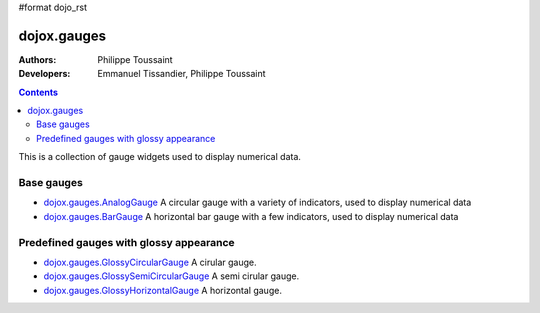 #format dojo_rst

dojox.gauges
============

:Authors: Philippe Toussaint
:Developers: Emmanuel Tissandier, Philippe Toussaint

.. contents::
    :depth: 2

This is a collection of gauge widgets used to display numerical data.

===========
Base gauges
===========

* `dojox.gauges.AnalogGauge <dojox/gauges/AnalogGauge>`_
  A circular gauge with a variety of indicators, used to display numerical data

* `dojox.gauges.BarGauge <dojox/gauges/BarGauge>`_
  A horizontal bar gauge with a few indicators, used to display numerical data
  

========================================
Predefined gauges with glossy appearance
========================================

* `dojox.gauges.GlossyCircularGauge <dojox/gauges/GlossyCircularGauge>`_
  A cirular gauge.

* `dojox.gauges.GlossySemiCircularGauge <dojox/gauges/GlossySemiCircularGauge>`_
  A semi cirular gauge.

* `dojox.gauges.GlossyHorizontalGauge <dojox/gauges/GlossyHorizontalGauge>`_
  A horizontal gauge.
